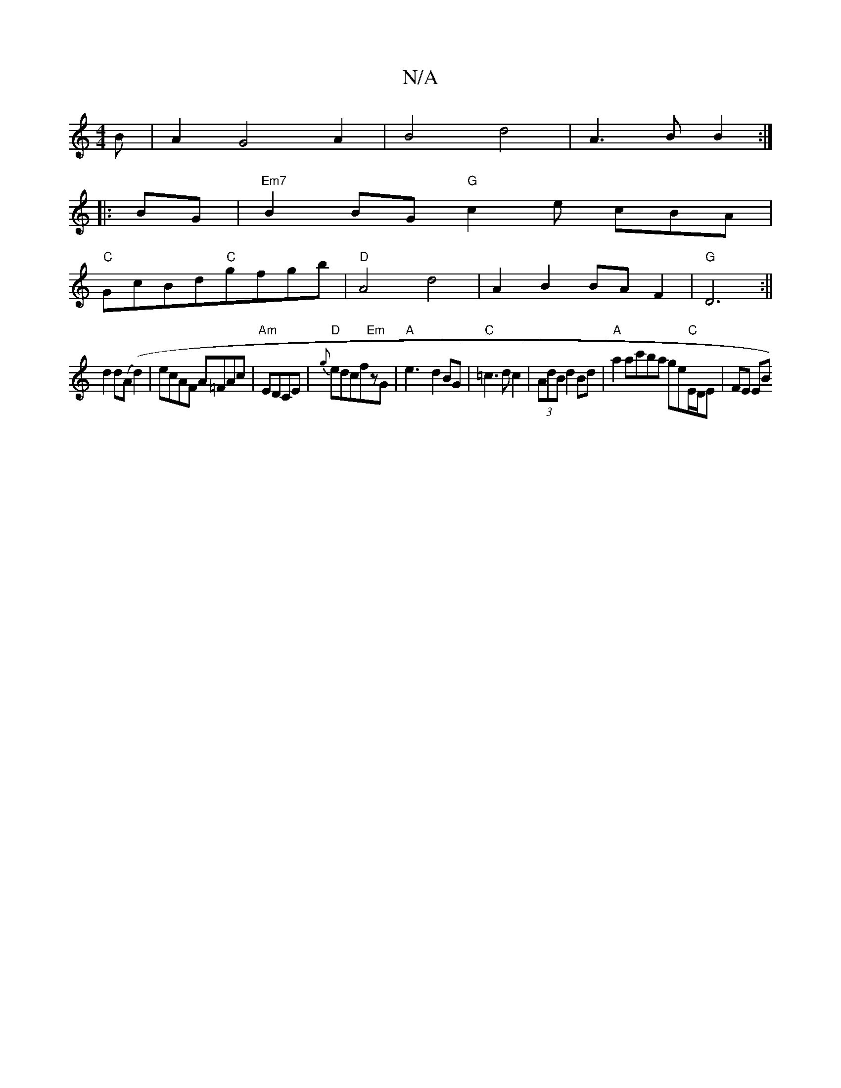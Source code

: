 X:1
T:N/A
M:4/4
R:N/A
K:Cmajor
B|A2 G4A2|B4d4|A3BB2:|
|:BG|"Em7"B2BG "G"c2e cBA|
"C"GcBd"C"gfgb|"D"A4 d4|A2B2BAF2|"G" D6:||
d2d(A (d2)|ecAF A=FAc|"Am"EDCE|"D"{g}edcf"Em"zG|"A"e3-d2BG|"C"=c3dc2|(3AdB d2Bd|"A"a2ac'ba ge"C"E/D/E|FE EB
